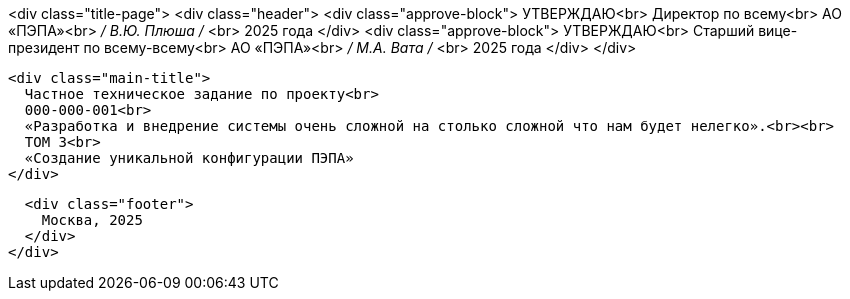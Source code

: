 :stylesdir: ./
:stylesheet: custom.css

[role="title-page", opts="pdf-pagebreak"]
====
<div class="title-page">
  <div class="header">
    <div class="approve-block">
      УТВЕРЖДАЮ<br>
      Директор по всему<br>
      АО «ПЭПА»<br>
      _____/ В.Ю. Плюша /_____ <br>
      2025 года
    </div>
    <div class="approve-block">
      УТВЕРЖДАЮ<br>
      Старший вице-президент по всему-всему<br>
      АО «ПЭПА»<br>
      _____/ М.А. Вата /_____ <br>
      2025 года
    </div>
  </div>

  <div class="main-title">
    Частное техническое задание по проекту<br>
    000-000-001<br>
    «Разработка и внедрение системы очень сложной на столько сложной что нам будет нелегко».<br><br>
    ТОМ 3<br>
    «Создание уникальной конфигурации ПЭПА»
  </div>

  <div class="footer">
    Москва, 2025
  </div>
</div>
====

[pagebreak]
